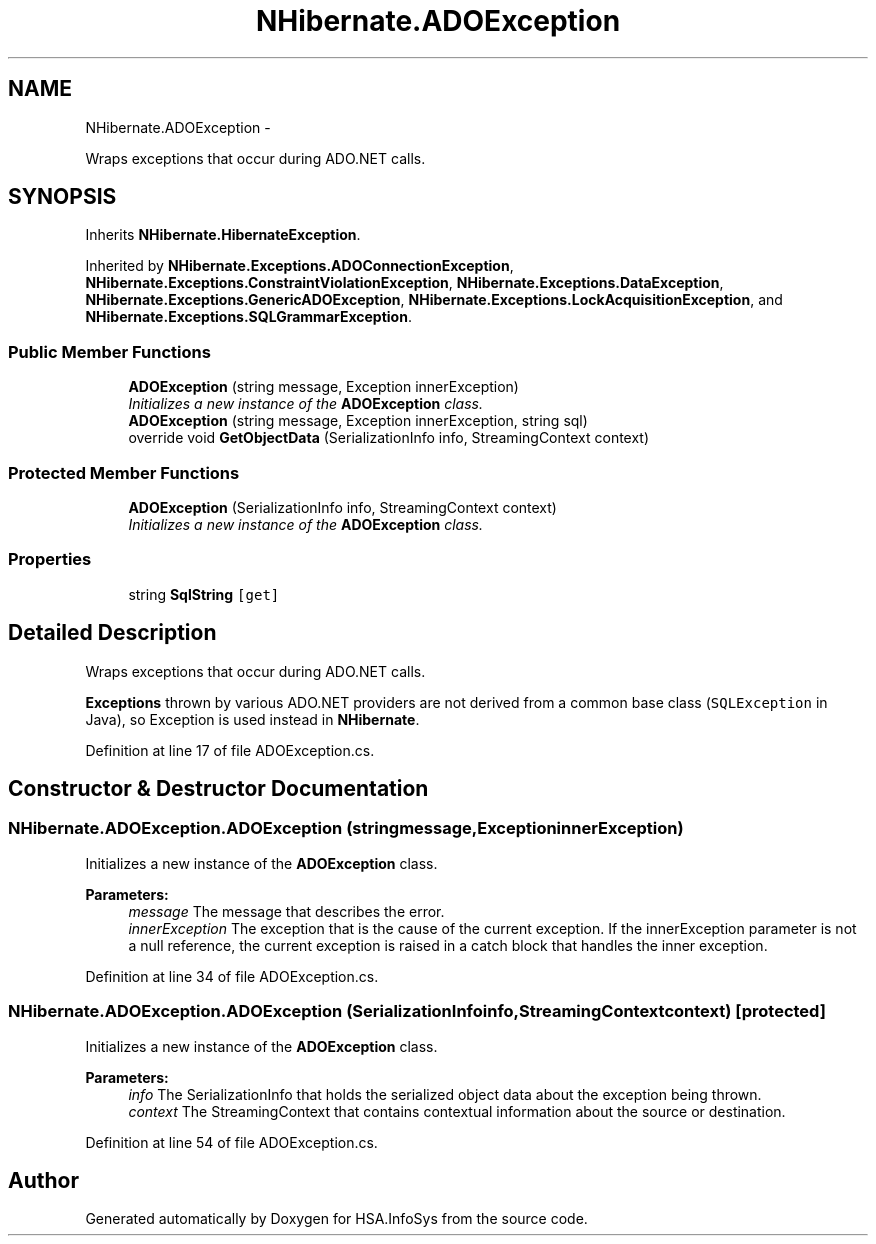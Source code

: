 .TH "NHibernate.ADOException" 3 "Fri Jul 5 2013" "Version 1.0" "HSA.InfoSys" \" -*- nroff -*-
.ad l
.nh
.SH NAME
NHibernate.ADOException \- 
.PP
Wraps exceptions that occur during ADO\&.NET calls\&.  

.SH SYNOPSIS
.br
.PP
.PP
Inherits \fBNHibernate\&.HibernateException\fP\&.
.PP
Inherited by \fBNHibernate\&.Exceptions\&.ADOConnectionException\fP, \fBNHibernate\&.Exceptions\&.ConstraintViolationException\fP, \fBNHibernate\&.Exceptions\&.DataException\fP, \fBNHibernate\&.Exceptions\&.GenericADOException\fP, \fBNHibernate\&.Exceptions\&.LockAcquisitionException\fP, and \fBNHibernate\&.Exceptions\&.SQLGrammarException\fP\&.
.SS "Public Member Functions"

.in +1c
.ti -1c
.RI "\fBADOException\fP (string message, Exception innerException)"
.br
.RI "\fIInitializes a new instance of the \fBADOException\fP class\&. \fP"
.ti -1c
.RI "\fBADOException\fP (string message, Exception innerException, string sql)"
.br
.ti -1c
.RI "override void \fBGetObjectData\fP (SerializationInfo info, StreamingContext context)"
.br
.in -1c
.SS "Protected Member Functions"

.in +1c
.ti -1c
.RI "\fBADOException\fP (SerializationInfo info, StreamingContext context)"
.br
.RI "\fIInitializes a new instance of the \fBADOException\fP class\&. \fP"
.in -1c
.SS "Properties"

.in +1c
.ti -1c
.RI "string \fBSqlString\fP\fC [get]\fP"
.br
.in -1c
.SH "Detailed Description"
.PP 
Wraps exceptions that occur during ADO\&.NET calls\&. 

\fBExceptions\fP thrown by various ADO\&.NET providers are not derived from a common base class (\fCSQLException\fP in Java), so Exception is used instead in \fBNHibernate\fP\&. 
.PP
Definition at line 17 of file ADOException\&.cs\&.
.SH "Constructor & Destructor Documentation"
.PP 
.SS "NHibernate\&.ADOException\&.ADOException (stringmessage, ExceptioninnerException)"

.PP
Initializes a new instance of the \fBADOException\fP class\&. 
.PP
\fBParameters:\fP
.RS 4
\fImessage\fP The message that describes the error\&. 
.br
\fIinnerException\fP The exception that is the cause of the current exception\&. If the innerException parameter is not a null reference, the current exception is raised in a catch block that handles the inner exception\&. 
.RE
.PP

.PP
Definition at line 34 of file ADOException\&.cs\&.
.SS "NHibernate\&.ADOException\&.ADOException (SerializationInfoinfo, StreamingContextcontext)\fC [protected]\fP"

.PP
Initializes a new instance of the \fBADOException\fP class\&. 
.PP
\fBParameters:\fP
.RS 4
\fIinfo\fP The SerializationInfo that holds the serialized object data about the exception being thrown\&. 
.br
\fIcontext\fP The StreamingContext that contains contextual information about the source or destination\&. 
.RE
.PP

.PP
Definition at line 54 of file ADOException\&.cs\&.

.SH "Author"
.PP 
Generated automatically by Doxygen for HSA\&.InfoSys from the source code\&.
